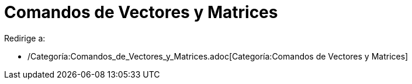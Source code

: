 = Comandos de Vectores y Matrices
ifdef::env-github[:imagesdir: /es/modules/ROOT/assets/images]

Redirige a:

* /Categoría:Comandos_de_Vectores_y_Matrices.adoc[Categoría:Comandos de Vectores y Matrices]

